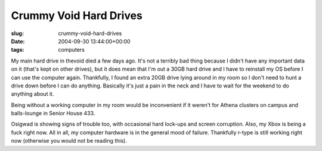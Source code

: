 Crummy Void Hard Drives
=======================

:slug: crummy-void-hard-drives
:date: 2004-09-30 13:44:00+00:00
:tags: computers

My main hard drive in thevoid died a few days ago. It's not a terribly
bad thing because I didn't have any important data on it (that's kept on
other drives), but it does mean that I'm out a 30GB hard drive and I
have to reinstall my OS before I can use the computer again. Thankfully,
I found an extra 20GB drive lying around in my room so I don't need to
hunt a drive down before I can do anything. Basically it's just a pain
in the neck and I have to wait for the weekend to do anything about it.

Being without a working computer in my room would be inconvenient if it
weren't for Athena clusters on campus and balls-lounge in Senior House
433.

Osigwad is showing signs of trouble too, with occasional hard lock-ups
and screen corruption. Also, my Xbox is being a fuck right now. All in
all, my computer hardware is in the general mood of failure. Thankfully
r-type is still working right now (otherwise you would not be reading
this).
